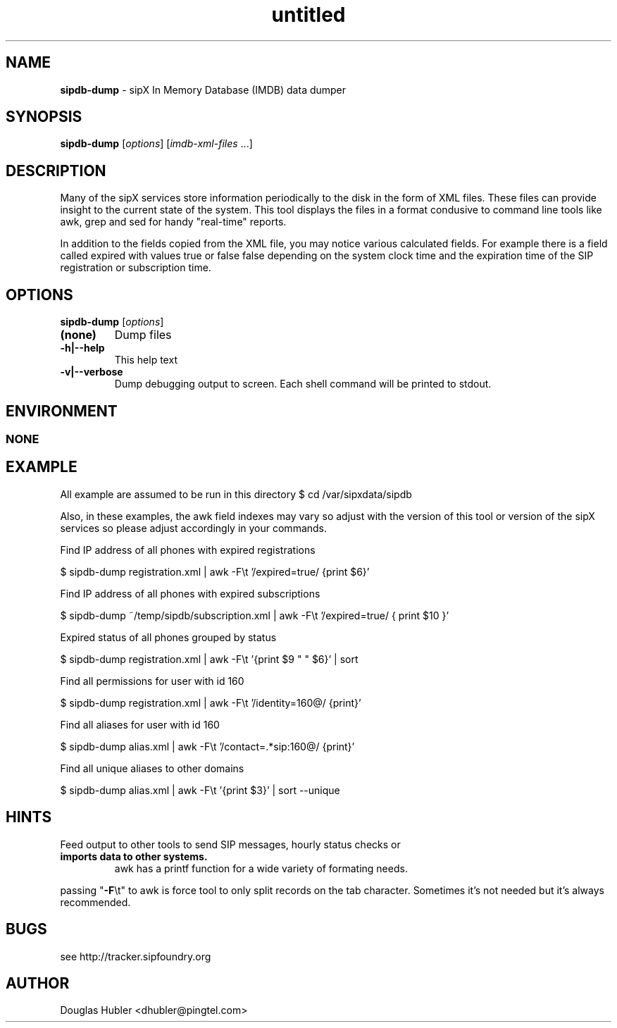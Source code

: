 ." Text automatically generated by txt2man
.TH untitled  "November 22, 2006" "" ""
.SH NAME
\fBsipdb-dump \fP- sipX In Memory Database (IMDB) data dumper
\fB
.SH SYNOPSIS
.nf
.fam C
\fBsipdb-dump\fP [\fIoptions\fP] [\fIimdb-xml-files\fP \.\.\.]
.fam T
.fi
.SH DESCRIPTION
Many of the sipX services store information periodically to the disk in the form of XML files. 
These files can provide insight to the current state of the system. This tool displays the files
in a format condusive to command line tools like awk, grep and sed for handy "real-time" reports.
.PP
In addition to the fields copied from the XML file, you may notice various calculated fields.
For example there is a field called expired with values true or false false depending on the
system clock time and the expiration time of the SIP registration or subscription time.
.SH OPTIONS
\fBsipdb-dump\fP [\fIoptions\fP]
.TP
.B
(none)
Dump files
.TP
.B
\fB-h\fP|\fB--help\fP
This help text
.TP
.B
\fB-v\fP|\fB--verbose\fP
Dump debugging output to screen. Each shell command
will be printed to stdout.
.SH ENVIRONMENT
.SS  NONE

.SH EXAMPLE

All example are assumed to be run in this directory
$ cd /var/sipxdata/sipdb
.PP
Also, in these examples, the awk field indexes may vary so adjust with the 
version of this tool or version of the sipX services so please adjust
accordingly in your commands.
.PP
Find IP address of all phones with expired registrations
.PP
.nf
.fam C
    $ sipdb-dump registration.xml | awk -F\\t '/expired=true/ {print $6}'

.fam T
.fi
Find IP address of all phones with expired subscriptions
.PP
.nf
.fam C
    $ sipdb-dump ~/temp/sipdb/subscription.xml | \
      awk -F\\t '/expired=true/ { print $10 }'

.fam T
.fi
Expired status of all phones grouped by status
.PP
.nf
.fam C
    $ sipdb-dump registration.xml | awk -F\\t '{print $9 " " $6}' | sort

.fam T
.fi
Find all permissions for user with id 160
.PP
.nf
.fam C
    $ sipdb-dump registration.xml | awk -F\\t '/identity=160@/ {print}'

.fam T
.fi
Find all aliases for user with id 160
.PP
.nf
.fam C
    $ sipdb-dump alias.xml | awk -F\\t '/contact=.*sip:160@/ {print}'

.fam T
.fi
Find all unique aliases to other domains
.PP
.nf
.fam C
    $ sipdb-dump alias.xml | awk -F\\t '{print $3}' | sort --unique

.fam T
.fi
.SH HINTS

Feed output to other tools to send SIP messages, hourly status checks or
.TP
.B
imports data to other systems.
awk has a printf function for a wide 
variety of formating needs.
.PP
passing "\fB-F\fP\\t" to awk is force tool to only split records on the tab character. 
Sometimes it's not needed but it's always recommended.
.SH BUGS

see http://tracker.sipfoundry.org
.SH AUTHOR

Douglas Hubler <dhubler@pingtel.com>
